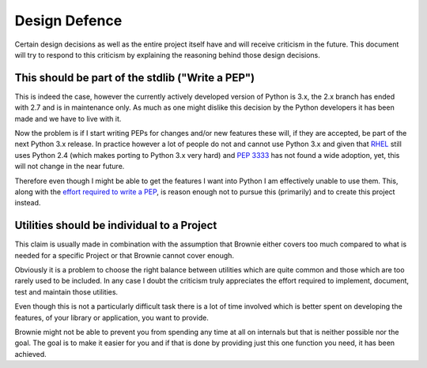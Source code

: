 Design Defence
==============
Certain design decisions as well as the entire project itself have and
will receive criticism in the future. This document will try to respond to
this criticism by explaining the reasoning behind those design decisions.

This should be part of the stdlib ("Write a PEP")
-------------------------------------------------
This is indeed the case, however the currently actively developed version
of Python is 3.x, the 2.x branch has ended with 2.7 and is in maintenance
only. As much as one might dislike this decision by the Python developers
it has been made and we have to live with it.

Now the problem is if I start writing PEPs for changes and/or new features
these will, if they are accepted, be part of the next Python 3.x release.
In practice however a lot of people do not and cannot use Python 3.x and
given that RHEL_ still uses Python 2.4 (which makes porting to Python 3.x
very hard) and `PEP 3333`_ has not found a wide adoption, yet, this will
not change in the near future.

Therefore even though I might be able to get the features I want into
Python I am effectively unable to use them. This, along with the `effort
required to write a PEP`__, is reason enough not to pursue this
(primarily) and to create this project instead.

.. _RHEL: http://www.redhat.com/rhel/
.. _PEP 3333: http://www.python.org/dev/peps/pep-3333/
.. __: http://www.python.org/dev/peps/pep-0001/

Utilities should be individual to a Project
-------------------------------------------
This claim is usually made in combination with the assumption that Brownie
either covers too much compared to what is needed for a specific Project
or that Brownie cannot cover enough.

Obviously it is a problem to choose the right balance between utilities
which are quite common and those which are too rarely used to be included.
In any case I doubt the criticism truly appreciates the effort required to
implement, document, test and maintain those utilities.

Even though this is not a particularly difficult task there is a lot of time
involved which is better spent on developing the features, of your library or
application, you want to provide.

Brownie might not be able to prevent you from spending any time at all on
internals but that is neither possible nor the goal. The goal is to make it
easier for you and if that is done by providing just this one function you
need, it has been achieved.
